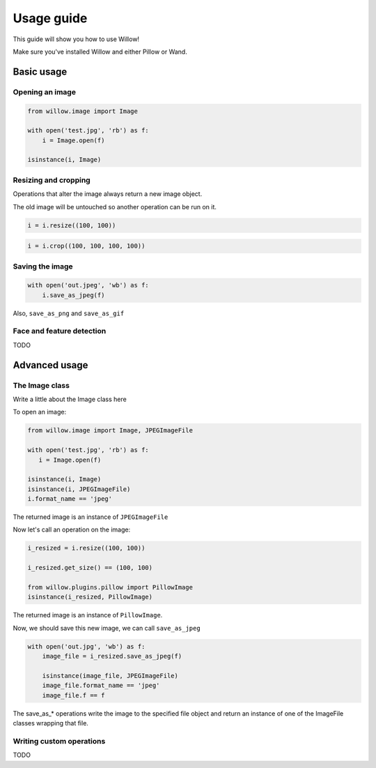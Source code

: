 ===========
Usage guide
===========

This guide will show you how to use Willow!

Make sure you've installed Willow and either Pillow or Wand.

Basic usage
===========

Opening an image
----------------

.. code-block:: python

    from willow.image import Image

    with open('test.jpg', 'rb') as f:
        i = Image.open(f)

    isinstance(i, Image)

Resizing and cropping
---------------------

Operations that alter the image always return a new image object.

The old image will be untouched so another operation can be run on it.

.. code-block:: python

    i = i.resize((100, 100))


.. code-block:: python

    i = i.crop((100, 100, 100, 100))

Saving the image
----------------

.. code-block:: python

    with open('out.jpeg', 'wb') as f:
        i.save_as_jpeg(f)

Also, ``save_as_png`` and ``save_as_gif``

Face and feature detection
--------------------------

TODO

Advanced usage
==============

The Image class
---------------

Write a little about the Image class here

To open an image:

.. code-block:: python

    from willow.image import Image, JPEGImageFile

    with open('test.jpg', 'rb') as f:
       i = Image.open(f)

    isinstance(i, Image)
    isinstance(i, JPEGImageFile)
    i.format_name == 'jpeg'

The returned image is an instance of ``JPEGImageFile``

Now let's call an operation on the image:

.. code-block:: python

    i_resized = i.resize((100, 100))

    i_resized.get_size() == (100, 100)

    from willow.plugins.pillow import PillowImage
    isinstance(i_resized, PillowImage)

The returned image is an instance of ``PillowImage``.


Now, we should save this new image, we can call ``save_as_jpeg``

.. code-block:: python

    with open('out.jpg', 'wb') as f:
        image_file = i_resized.save_as_jpeg(f)

        isinstance(image_file, JPEGImageFile)
        image_file.format_name == 'jpeg'
        image_file.f == f

The save_as_* operations write the image to the specified file object and return an instance of one of the ImageFile classes wrapping that file.


Writing custom operations
-------------------------

TODO
